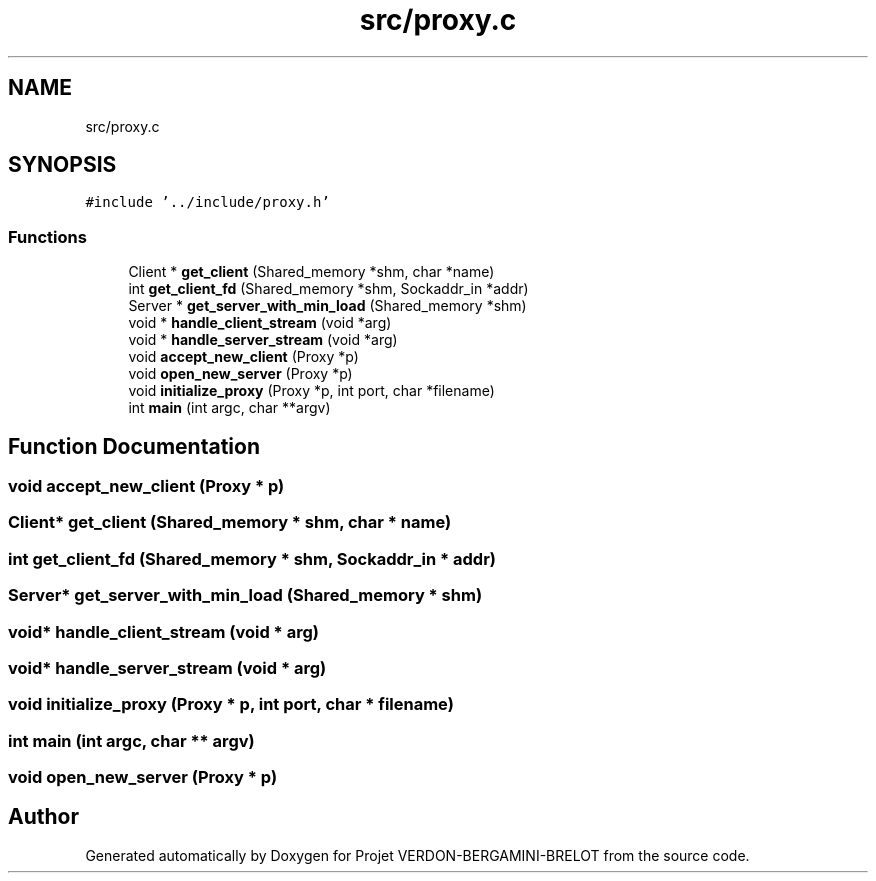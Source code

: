.TH "src/proxy.c" 3 "Sun May 21 2023" "Version 0.0.1" "Projet VERDON-BERGAMINI-BRELOT" \" -*- nroff -*-
.ad l
.nh
.SH NAME
src/proxy.c
.SH SYNOPSIS
.br
.PP
\fC#include '\&.\&./include/proxy\&.h'\fP
.br

.SS "Functions"

.in +1c
.ti -1c
.RI "Client * \fBget_client\fP (Shared_memory *shm, char *name)"
.br
.ti -1c
.RI "int \fBget_client_fd\fP (Shared_memory *shm, Sockaddr_in *addr)"
.br
.ti -1c
.RI "Server * \fBget_server_with_min_load\fP (Shared_memory *shm)"
.br
.ti -1c
.RI "void * \fBhandle_client_stream\fP (void *arg)"
.br
.ti -1c
.RI "void * \fBhandle_server_stream\fP (void *arg)"
.br
.ti -1c
.RI "void \fBaccept_new_client\fP (Proxy *p)"
.br
.ti -1c
.RI "void \fBopen_new_server\fP (Proxy *p)"
.br
.ti -1c
.RI "void \fBinitialize_proxy\fP (Proxy *p, int port, char *filename)"
.br
.ti -1c
.RI "int \fBmain\fP (int argc, char **argv)"
.br
.in -1c
.SH "Function Documentation"
.PP 
.SS "void accept_new_client (Proxy * p)"

.SS "Client* get_client (Shared_memory * shm, char * name)"

.SS "int get_client_fd (Shared_memory * shm, Sockaddr_in * addr)"

.SS "Server* get_server_with_min_load (Shared_memory * shm)"

.SS "void* handle_client_stream (void * arg)"

.SS "void* handle_server_stream (void * arg)"

.SS "void initialize_proxy (Proxy * p, int port, char * filename)"

.SS "int main (int argc, char ** argv)"

.SS "void open_new_server (Proxy * p)"

.SH "Author"
.PP 
Generated automatically by Doxygen for Projet VERDON-BERGAMINI-BRELOT from the source code\&.
